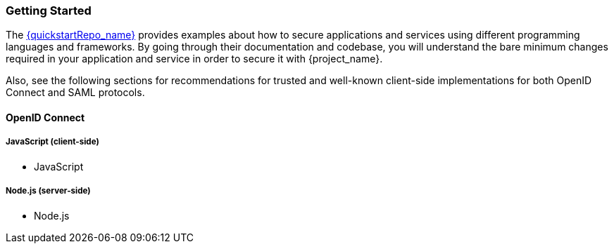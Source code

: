 === Getting Started

The link:{quickstartRepo_link}[{quickstartRepo_name}] provides examples about how to secure applications and services
using different programming languages and frameworks. By going through their documentation and codebase, you will
understand the bare minimum changes required in your application and service in order to secure it with {project_name}.

Also, see the following sections for recommendations for trusted and well-known client-side implementations for both OpenID
Connect and SAML protocols.

==== OpenID Connect

ifeval::[{project_community}==true]
===== Java
* {quickstartRepo_link}/tree/latest/jakarta/servlet-authz-client[Wildfly Elytron OIDC]
* {quickstartRepo_link}/tree/latest/spring/rest-authz-resource-server[Spring Boot]
endif::[]

===== JavaScript (client-side)
* JavaScript

===== Node.js (server-side)
* Node.js


ifeval::[{project_community}==true]
===== C#
* https://github.com/dylanplecki/KeycloakOwinAuthentication[OWIN]

===== Python
* https://pypi.org/project/oic/[oidc]

===== Android
* https://github.com/openid/AppAuth-Android[AppAuth]

===== iOS
* https://github.com/openid/AppAuth-iOS[AppAuth]

===== Apache HTTP Server
* https://github.com/OpenIDC/mod_auth_openidc[mod_auth_openidc]
endif::[]

